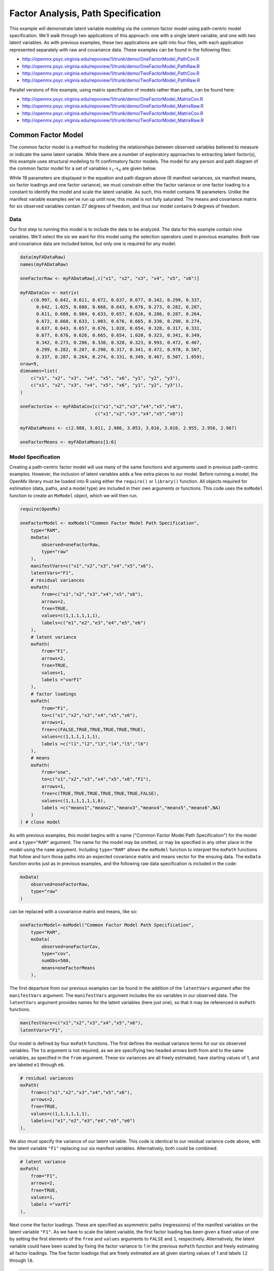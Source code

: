 .. _factoranalysis-path-specification:

Factor Analysis, Path Specification
=====================================

This example will demonstrate latent variable modeling via the common factor model using path-centric model specification. We'll walk through two applications of this approach: one with a single latent variable, and one with two latent variables. As with previous examples, these two applications are split into four files, with each application represented separately with raw and covariance data. These examples can be found in the following files:

* http://openmx.psyc.virginia.edu/repoview/1/trunk/demo/OneFactorModel_PathCov.R
* http://openmx.psyc.virginia.edu/repoview/1/trunk/demo/OneFactorModel_PathRaw.R
* http://openmx.psyc.virginia.edu/repoview/1/trunk/demo/TwoFactorModel_PathCov.R
* http://openmx.psyc.virginia.edu/repoview/1/trunk/demo/TwoFactorModel_PathRaw.R

Parallel versions of this example, using matrix specification of models rather than paths, can be found here:

* http://openmx.psyc.virginia.edu/repoview/1/trunk/demo/OneFactorModel_MatrixCov.R
* http://openmx.psyc.virginia.edu/repoview/1/trunk/demo/OneFactorModel_MatrixRaw.R
* http://openmx.psyc.virginia.edu/repoview/1/trunk/demo/TwoFactorModel_MatrixCov.R
* http://openmx.psyc.virginia.edu/repoview/1/trunk/demo/TwoFactorModel_MatrixRaw.R

Common Factor Model
-------------------

The common factor model is a method for modeling the relationships between observed variables believed to measure or indicate the same latent variable. While there are a number of exploratory approaches to extracting latent factor(s), this example uses structural modeling to fit confirmatory factor models. The model for any person and path diagram of the common factor model for a set of variables :math:`x_{1}`-:math:`x_{6}` are given below.

.. math::
   :nowrap:
   
   \begin{eqnarray*} 
   x_{ij} = \mu_{j} + \lambda_{j} * \eta_{i} + \epsilon_{ij}
   \end{eqnarray*}

.. image:: graph/OneFactorModel.png
    :height: 2in

While 19 parameters are displayed in the equation and path diagram above (6 manifest variances, six manifest means, six factor loadings and one factor variance), we must constrain either the factor variance or one factor loading to a constant to identify the model and scale the latent variable. As such, this model contains 18 parameters. Unlike the manifest variable examples we've run up until now, this model is not fully saturated. The means and covariance matrix for six observed variables contain 27 degrees of freedom, and thus our model contains 9 degrees of freedom. 

Data
^^^^

Our first step to running this model is to include the data to be analyzed. The data for this example contain nine variables. We'll select the six we want for this model using the selection operators used in previous examples. Both raw and covariance data are included below, but only one is required for any model.

.. code-block:: r

    data(myFADataRaw)
    names(myFADataRaw)

    oneFactorRaw <- myFADataRaw[,c("x1", "x2", "x3", "x4", "x5", "x6")]

    myFADataCov <- matrix(
        c(0.997, 0.642, 0.611, 0.672, 0.637, 0.677, 0.342, 0.299, 0.337,
          0.642, 1.025, 0.608, 0.668, 0.643, 0.676, 0.273, 0.282, 0.287,
          0.611, 0.608, 0.984, 0.633, 0.657, 0.626, 0.286, 0.287, 0.264,
          0.672, 0.668, 0.633, 1.003, 0.676, 0.665, 0.330, 0.290, 0.274,
          0.637, 0.643, 0.657, 0.676, 1.028, 0.654, 0.328, 0.317, 0.331,
          0.677, 0.676, 0.626, 0.665, 0.654, 1.020, 0.323, 0.341, 0.349,
          0.342, 0.273, 0.286, 0.330, 0.328, 0.323, 0.993, 0.472, 0.467,
          0.299, 0.282, 0.287, 0.290, 0.317, 0.341, 0.472, 0.978, 0.507,
          0.337, 0.287, 0.264, 0.274, 0.331, 0.349, 0.467, 0.507, 1.059),
    nrow=9,
    dimnames=list(
        c("x1", "x2", "x3", "x4", "x5", "x6", "y1", "y2", "y3"),
        c("x1", "x2", "x3", "x4", "x5", "x6", "y1", "y2", "y3")),
    )

    oneFactorCov <- myFADataCov[c("x1","x2","x3","x4","x5","x6"),
                                c("x1","x2","x3","x4","x5","x6")]

    myFADataMeans <- c(2.988, 3.011, 2.986, 3.053, 3.016, 3.010, 2.955, 2.956, 2.967)

    oneFactorMeans <- myFADataMeans[1:6]

Model Specification
^^^^^^^^^^^^^^^^^^^

Creating a path-centric factor model will use many of the same functions and arguments used in previous path-centric examples. However, the inclusion of latent variables adds a few extra pieces to our model. Before running a model, the OpenMx library must be loaded into R using either the ``require()`` or ``library()`` function. All objects required for estimation (data, paths, and a model type) are included in their own arguments or functions. This code uses the ``mxModel`` function to create an ``MxModel`` object, which we will then run.

.. code-block:: r

    require(OpenMx)

    oneFactorModel <- mxModel("Common Factor Model Path Specification", 
        type="RAM",
        mxData(
            observed=oneFactorRaw,
            type="raw"
        ),
        manifestVars=c("x1","x2","x3","x4","x5","x6"),
        latentVars="F1",
        # residual variances
        mxPath(
            from=c("x1","x2","x3","x4","x5","x6"),
            arrows=2,
            free=TRUE,
            values=c(1,1,1,1,1,1),
            labels=c("e1","e2","e3","e4","e5","e6")
        ),
        # latent variance
        mxPath(
            from="F1",
            arrows=2,
            free=TRUE,
            values=1,
            labels ="varF1"
        ),
        # factor loadings
        mxPath(
            from="F1",
            to=c("x1","x2","x3","x4","x5","x6"),
            arrows=1,
            free=c(FALSE,TRUE,TRUE,TRUE,TRUE,TRUE),
            values=c(1,1,1,1,1,1),
            labels =c("l1","l2","l3","l4","l5","l6")
        ),
        # means
        mxPath(
            from="one",
            to=c("x1","x2","x3","x4","x5","x6","F1"),
            arrows=1,
            free=c(TRUE,TRUE,TRUE,TRUE,TRUE,TRUE,FALSE),
            values=c(1,1,1,1,1,1,0),
            labels =c("meanx1","meanx2","meanx3","meanx4","meanx5","meanx6",NA)
        )
    ) # close model

As with previous examples, this model begins with a name ("Common Factor Model Path Specification") for the model and a ``type="RAM"`` argument. The name for the model may be omitted, or may be specified in any other place in the model using the ``name`` argument. Including ``type="RAM"`` allows the ``mxModel`` function to interpret the ``mxPath`` functions that follow and turn those paths into an expected covariance matrix and means vector for the ensuing data. The ``mxData`` function works just as in previous examples, and the following raw data specification is included in the code: 

.. code-block:: r

        mxData(
            observed=oneFactorRaw,
            type="raw"
        )
          
can be replaced with a covariance matrix and means, like so:

.. code-block:: r

    oneFactorModel<-mxModel("Common Factor Model Path Specification", 
        type="RAM",
        mxData(
            observed=oneFactorCov,
            type="cov",
            numObs=500,
            means=oneFactorMeans
        ),
          
The first departure from our previous examples can be found in the addition of the ``latentVars`` argument after the ``manifestVars`` argument. The ``manifestVars`` argument includes the six variables in our observed data. The ``latentVars`` argument provides names for the latent variables (here just one), so that it may be referenced in ``mxPath`` functions.

.. code-block:: r

    manifestVars=c("x1","x2","x3","x4","x5","x6"),
    latentVars="F1",

Our model is defined by four ``mxPath`` functions. The first defines the residual variance terms for our six observed variables. The ``to`` argument is not required, as we are specifiying two headed arrows both from and to the same variables, as specified in the ``from`` argument. These six variances are all freely estimated, have starting values of 1, and are labeled ``e1`` through ``e6``.

.. code-block:: r

    # residual variances
    mxPath(
        from=c("x1","x2","x3","x4","x5","x6"),
        arrows=2,
        free=TRUE,
        values=c(1,1,1,1,1,1),
        labels=c("e1","e2","e3","e4","e5","e6")
    ),
      
We also must specify the variance of our latent variable. This code is identical to our residual variance code above, with the latent variable ``"F1"`` replacing our six manifest variables.   Alternatively, both could be combined.
      
.. code-block:: r

    # latent variance
    mxPath(
        from="F1",
        arrows=2,
        free=TRUE,
        values=1,
        labels ="varF1"
    ),
          
Next come the factor loadings. These are specified as asymmetric paths (regressions) of the manifest variables on the latent variable ``"F1"``. As we have to scale the latent variable, the first factor loading has been given a fixed value of one by setting the first elements of the ``free`` and ``values`` arguments to ``FALSE`` and ``1``, respectively. Alternatively, the latent variable could have been scaled by fixing the factor variance to 1 in the previous ``mxPath`` function and freely estimating all factor loadings. The five factor loadings that are freely estimated are all given starting values of 1 and labels ``l2`` through ``l6``.   
          
.. code-block:: r

    # factor loadings
    mxPath(
        from="F1",
        to=c("x1","x2","x3","x4","x5","x6"),
        arrows=1,
        free=c(FALSE,TRUE,TRUE,TRUE,TRUE,TRUE),
        values=c(1,1,1,1,1,1),
        labels =c("l1","l2","l3","l4","l5","l6")
    ),

Lastly, we must specify the mean structure for this model. As there are a total of seven variables in this model (six manifest and one latent), we have the potential for seven means. However, we must constrain at least one mean to a constant value, as there is not sufficient information to yield seven mean and intercept estimates from the six observed means. The six observed variables receive freely estimated intercepts, while the factor mean is fixed to a value of zero in the code below.
     
.. code-block:: r

    # means
    mxPath(
        from="one",
        to=c("x1","x2","x3","x4","x5","x6","F1"),
        arrows=1,
        free=c(TRUE,TRUE,TRUE,TRUE,TRUE,TRUE,FALSE),
        values=c(1,1,1,1,1,1,0),
        labels =c("meanx1","meanx2","meanx3","meanx4","meanx5","meanx6",NA)
    ))

The model can now be run using the ``mxRun`` function, and the output of the model can be accessed from the ``output`` slot of the resulting model.
A summary of the output can be reached using ``summary()``.

.. code-block:: r

    oneFactorFit <- mxRun(oneFactorModel)

    oneFactorFit@output
    summary(oneFactorFit)

Two Factor Model
-------------------

The common factor model can be extended to include multiple latent variables. The model for any person and path diagram of the common factor model for a set of variables :math:`x_{1}`-:math:`x_{3}` and :math:`y_{1}`-:math:`y_{3}` are given below.

.. math::
   :nowrap:
   
   \begin{eqnarray*} 
   x_{ij} = \mu_{j} + \lambda_{j} * \eta_{1i} + \epsilon_{ij}\\
   y_{ij} = \mu_{j} + \lambda_{j} * \eta_{2i} + \epsilon_{ij}
   \end{eqnarray*}

.. image:: graph/TwoFactorModel.png
    :height: 2in

Our model contains 21 parameters (6 manifest variances, six manifest means, six factor loadings, two factor variances and one factor covariance), but each factor requires one identification constraint. Like in the common factor model above, we will constrain one factor loading for each factor to a value of one. As such, this model contains 19 parameters. The means and covariance matrix for six observed variables contain 27 degrees of freedom, and thus our model contains 8 degrees of freedom. 

The data for the two factor model can be found in the ``myFAData`` files introduced in the common factor model. For this model, we will select three *x* variables (``x1-x3``) and three *y* variables (``y1-y3``).

.. code-block:: r

    twoFactorRaw <- myFADataRaw[,c("x1","x2","x3","y1","y2","y3")]

    twoFactorCov <- myFADataCov[c("x1","x2","x3","y1","y2","y3"),
                                c("x1","x2","x3","y1","y2","y3")]

    twoFactorMeans <- myFADataMeans[c(1:3,7:9)]

Specifying the two factor model is virtually identical to the single factor case. The last three variables of our ``manifestVars`` argument have changed from ``"x4","x5","x6"`` to ``"y1","y2","y3"``, which is carried through references to the variables in later ``mxPath`` functions.
 
.. code-block:: r

    twofactorModel<-mxModel("Two Factor Model Path Specification", 
        type="RAM",
        mxData(
            observed=twoFactorRaw, 
            type="raw"
        ),
        manifestVars=c("x1","x2","x3","y1","y2","y3"),
        latentVars=c("F1","F2"),
        # residual variances
        mxPath(
            from=c("x1","x2","x3","y1","y2","y3"),
            arrows=2,
            free=TRUE,
            values=c(1,1,1,1,1,1),
            labels=c("e1","e2","e3","e4","e5","e6")
        ),
        # latent variances and covariance
        mxPath(
            from=c("F1","F2"),
            arrows=2,
            all=TRUE,
            free=TRUE,
            values=c(1, .5,.5, 1),
            labels=c("varF1","cov","cov","varF2")
        ),
        # factor loadings for x variables
        mxPath(
            from="F1",
            to=c("x1","x2","x3"),
            arrows=1,
            free=c(FALSE,TRUE,TRUE),
            values=c(1,1,1),
            labels=c("l1","l2","l3")
        ),
        #factor loadings for y variables
        mxPath(
            from="F2",
            to=c("y1","y2","y3"),
            arrows=1,
            free=c(FALSE,TRUE,TRUE),
            values=c(1,1,1),
            labels=c("l4","l5","l6")
        ),
        #means
        mxPath(
            from="one",
            to=c("x1","x2","x3","y1","y2","y3","F1","F2"),
            arrows=1,
            free=c(TRUE,TRUE,TRUE,TRUE,TRUE,TRUE,FALSE,FALSE),
            values=c(1,1,1,1,1,1,0,0),
            labels=c("meanx1","meanx2","meanx3","meany1","meany2","meany3",NA,NA)
        )
    )
  
We've covered the ``type`` argument, ``mxData`` function and ``manifestVars`` and ``latentVars`` arguments previously, so now we will focus on the changes this model makes to the ``mxPath`` functions. The first and last ``mxPath`` functions, which detail residual variances and intercepts, accomodate the changes in manifest and latent variables but carry out identical functions to the common factor model.

.. code-block:: r 

    # residual variances
    mxPath(
        from=c("x1","x2","x3","y1","y2","y3"),
        arrows=2,
        free=TRUE,
        values=c(1,1,1,1,1,1),
        labels=c("e1","e2","e3","e4","e5","e6")
    )
    #means
    mxPath(
        from="one",
        to=c("x1","x2","x3","y1","y2","y3","F1","F2"),
        arrows=1,
        free=c(TRUE,TRUE,TRUE,TRUE,TRUE,TRUE,FALSE,FALSE),
        values=c(1,1,1,1,1,1,0,0),
        labels=c("meanx1", "meanx2", "meanx3", "meany1","meany2","meany3",NA,NA)
    )
  
The second, third and fourth ``mxPath`` functions provide some changes to the model. The second ``mxPath`` function specifies the variances and covariance of the two latent variables. Like previous examples, we've omitted the ``to`` argument for this set of two-headed paths. Unlike previous examples, we've set the ``all`` argument to ``TRUE``, which creates all possible paths between the variables. As omitting the ``to`` argument is identical to putting identical variables in the ``from`` and ``to`` arguments, we are creating all possible paths from and to our two latent variables. This results in four paths: from F1 to F1 (the variance of F1), from F1 to F2 (the covariance of the latent variables), from F2 to F1 (again, the covariance), and from F2 to F2 (the variance of F2). As the covariance is both the second and third path on this list, the second and third elements of both the ``values`` argument (.5) and the ``labels`` argument (``"cov"``) are the same.

.. code-block:: r 

    # latent variances and covariance
    mxPath(
         from=c("F1","F2"),
        arrows=2,
        all=TRUE,
        free=TRUE,
        values=c(1, .5,.5, 1),
        labels=c("varF1","cov","cov","varF2")
    )
  
The third and fourth ``mxPath`` functions define the factor loadings for each of the latent variables. We've split these loadings into two functions, one for each latent variable. The first loading for each latent variable is fixed to a value of one, just as in the previous example.

.. code-block:: r 

    # factor loadings for x variables
    mxPath(
        from="F1",
        to=c("x1","x2","x3"),
        arrows=1,
        free=c(FALSE,TRUE,TRUE),
        values=c(1,1,1),
        labels=c("l1","l2","l3")
    )
    #factor loadings for y variables
    mxPath(
        from="F2",
        to=c("y1","y2","y3"),
        arrows=1,
        free=c(FALSE,TRUE,TRUE),
        values=c(1,1,1),
        labels=c("l4","l5","l6")
    )
  
The model can now be run using the ``mxRun`` function, and the output of the model can be accessed from the ``@output`` slot of the resulting model. A summary of the output can be reached using ``summary()``.

.. code-block:: r

    oneFactorFit <- mxRun(oneFactorModel)

    oneFactorFit@output
    summary(oneFactorFit)

These models may also be specified using matrices instead of paths. See :ref:`factoranalysis-matrix-specification` for matrix specification of these models.
